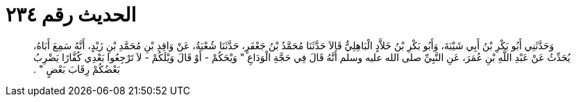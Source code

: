 
= الحديث رقم ٢٣٤

[quote.hadith]
وَحَدَّثَنِي أَبُو بَكْرِ بْنُ أَبِي شَيْبَةَ، وَأَبُو بَكْرِ بْنُ خَلاَّدٍ الْبَاهِلِيُّ قَالاَ حَدَّثَنَا مُحَمَّدُ بْنُ جَعْفَرٍ، حَدَّثَنَا شُعْبَةُ، عَنْ وَاقِدِ بْنِ مُحَمَّدِ بْنِ زَيْدٍ، أَنَّهُ سَمِعَ أَبَاهُ، يُحَدِّثُ عَنْ عَبْدِ اللَّهِ بْنِ عُمَرَ، عَنِ النَّبِيِّ صلى الله عليه وسلم أَنَّهُ قَالَ فِي حَجَّةِ الْوَدَاعِ ‏"‏ وَيْحَكُمْ - أَوْ قَالَ وَيْلَكُمْ - لاَ تَرْجِعُوا بَعْدِي كُفَّارًا يَضْرِبُ بَعْضُكُمْ رِقَابَ بَعْضٍ ‏"‏ ‏.‏
